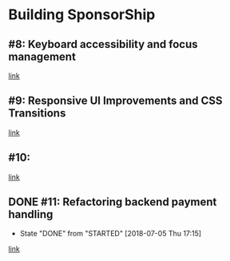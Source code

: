* Building SponsorShip
** #8: Keyboard accessibility and focus management
   [[https://www.youtube.com/watch?v=T91TbkZorxQ][link]]

** #9: Responsive UI Improvements and CSS Transitions
   [[https://www.youtube.com/watch?v=4hLA4JjM5Rg][link]]

** #10:
   [[https://www.youtube.com/watch?v=0A8n7KLs6a8][link]]

** DONE #11: Refactoring backend payment handling
   CLOSED: [2018-07-05 Thu 17:15]
   - State "DONE"       from "STARTED"    [2018-07-05 Thu 17:15]
   [[https://www.youtube.com/watch?v=aLVp4D08m6I][link]]
